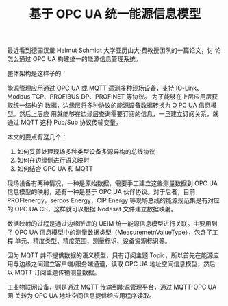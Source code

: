 #+LAYOUT: post
#+TITLE: 基于 OPC UA 统一能源信息模型
#+TAGS: opcua energy
#+CATEGORIES: technology

最近看到德国汉堡 Helmut Schmidt 大学亚历山大·费教授团队的一篇论文，讨
论怎么通过 OPC UA 构建统一的能源信息管理系统。

整体架构是这样子的：

[[./images/Universal-Energy-Information-Model.drawio.svg]]

能源管理应用通过 OPC UA 或 MQTT 遥测多种现场设备，支持 IO-Link、Modbus
TCP、PROFIBUS DP、PROFINET 等协议。 为了能够在上层应用层获取统一结构的
数据，边缘层将多种协议的能源设备数据转换为 O PC UA 信息模型。然后上层应
用就能够在边缘层查询需要订阅的信息，一旦建立订阅关系，就通过 MQTT 这种
Pub/Sub 协议传输变量。

本文的要点有这几个：
1. 如何妥善处理现场多种类型设备多源异构的总线协议
2. 如何在边缘侧进行语义映射
3. 如何结合 OPC UA 和 MQTT


现场设备有两种情况，一种是原始数据，需要手工建立这些测量数据到 OPC UA
信息模型的映射，还有一种是基于 OPC UA 伙伴协议。对于后者，目前
PROFIenergy，sercos Energy，CIP Energy 等现场总线的能源规范集是有对应
的 OPC UA CS，这样就可以根据 Nodeset 文件建立数据映射。

数据映射的过程是通过边缘所谓的 UEIM 统一能源信息模型进行关联。主要用到
了 OPC UA 信息模型中的测量数据类型（MeasuremetnValueType），包含了工程
单元、精度类型、精度范围、测量标识、设备资源标识等。

因为 MQTT 并不提供数据的语义模型，只有订阅主题 Topic，所以首先在能源应
用与边缘之间建立客户端/服务端通道，读取 OPC UA 地址空间信息模型，然后
以 MQTT 订阅主题传输测量数据。

工业物联网设备，则是通过 MQTT 传输到能源管理平台，通过 MQTT-OPC UA 网
关转为 OPC UA 地址空间信息提供给应用程序读取。
